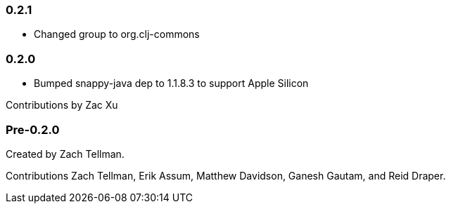 === 0.2.1

* Changed group to org.clj-commons

=== 0.2.0

* Bumped snappy-java dep to 1.1.8.3 to support Apple Silicon

Contributions by Zac Xu

=== Pre-0.2.0

Created by Zach Tellman.

Contributions Zach Tellman, Erik Assum, Matthew Davidson, Ganesh Gautam, and Reid Draper.

